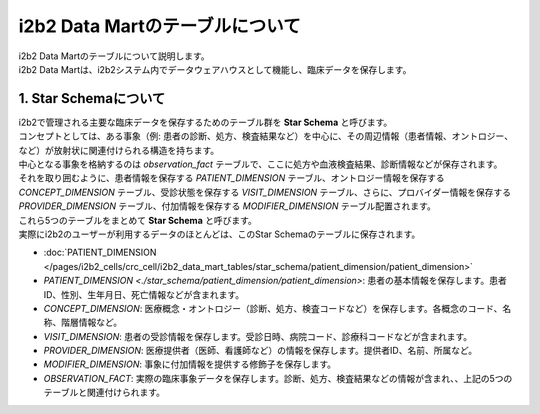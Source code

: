 ***********************************
i2b2 Data Martのテーブルについて
***********************************

| i2b2 Data Martのテーブルについて説明します。

| i2b2 Data Martは、i2b2システム内でデータウェアハウスとして機能し、臨床データを保存します。


1. Star Schemaについて
=================================

| i2b2で管理される主要な臨床データを保存するためのテーブル群を **Star Schema** と呼びます。
| コンセプトとしては、ある事象（例: 患者の診断、処方、検査結果など）を中心に、その周辺情報（患者情報、オントロジー、など）が放射状に関連付けられる構造を持ちます。
| 中心となる事象を格納するのは `observation_fact` テーブルで、ここに処方や血液検査結果、診断情報などが保存されます。
| それを取り囲むように、患者情報を保存する `PATIENT_DIMENSION` テーブル、オントロジー情報を保存する `CONCEPT_DIMENSION` テーブル、受診状態を保存する `VISIT_DIMENSION` テーブル、さらに、プロバイダー情報を保存する `PROVIDER_DIMENSION` テーブル、付加情報を保存する `MODIFIER_DIMENSION` テーブル配置されます。
| これら5つのテーブルをまとめて **Star Schema** と呼びます。
| 実際にi2b2のユーザーが利用するデータのほとんどは、このStar Schemaのテーブルに保存されます。

- :doc:`PATIENT_DIMENSION </pages/i2b2_cells/crc_cell/i2b2_data_mart_tables/star_schema/patient_dimension/patient_dimension>`
- `PATIENT_DIMENSION <./star_schema/patient_dimension/patient_dimension>`: 患者の基本情報を保存します。患者ID、性別、生年月日、死亡情報などが含まれます。
- `CONCEPT_DIMENSION`: 医療概念・オントロジー（診断、処方、検査コードなど）を保存します。各概念のコード、名称、階層情報など。
- `VISIT_DIMENSION`: 患者の受診情報を保存します。受診日時、病院コード、診療科コードなどが含まれます。
- `PROVIDER_DIMENSION`: 医療提供者（医師、看護師など）の情報を保存します。提供者ID、名前、所属など。
- `MODIFIER_DIMENSION`: 事象に付加情報を提供する修飾子を保存します。
- `OBSERVATION_FACT`: 実際の臨床事象データを保存します。診断、処方、検査結果などの情報が含まれ、、上記の5つのテーブルと関連付けられます。




